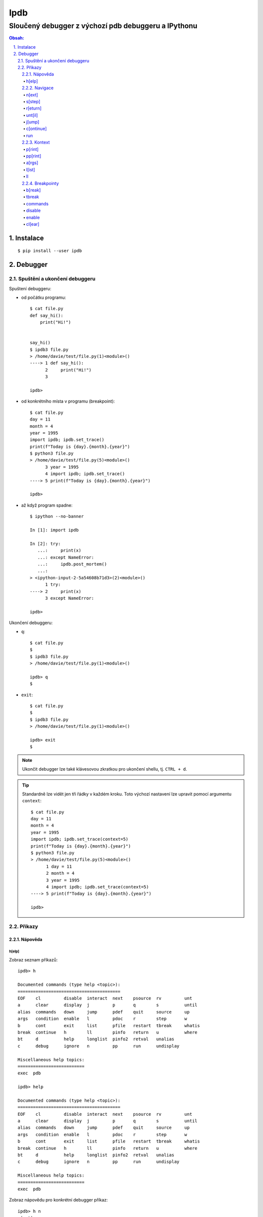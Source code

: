 ======
 Ipdb
======
------------------------------------------------------
 Sloučený debugger z výchozí pdb debuggeru a IPythonu
------------------------------------------------------

.. contents:: Obsah:

.. sectnum::
   :depth: 3
   :suffix: .

Instalace
=========

::

   $ pip install --user ipdb

Debugger
========

Spuštění a ukončení debuggeru
-----------------------------

Spuštení debuggeru:

* od počátku programu::

     $ cat file.py
     def say_hi():
         print("Hi!")


     say_hi()
     $ ipdb3 file.py
     > /home/davie/test/file.py(1)<module>()
     ----> 1 def say_hi():
           2     print("Hi!")
           3

     ipdb>

* od konkrétního místa v programu (breakpoint)::

     $ cat file.py
     day = 11
     month = 4
     year = 1995
     import ipdb; ipdb.set_trace()
     print(f"Today is {day}.{month}.{year}")
     $ python3 file.py
     > /home/davie/test/file.py(5)<module>()
           3 year = 1995
           4 import ipdb; ipdb.set_trace()
     ----> 5 print(f"Today is {day}.{month}.{year}")

     ipdb>

* až když program spadne::

     $ ipython --no-banner

     In [1]: import ipdb

     In [2]: try:
        ...:     print(x)
        ...: except NameError:
        ...:     ipdb.post_mortem()
        ...:
     > <ipython-input-2-5a54608b71d3>(2)<module>()
           1 try:
     ----> 2     print(x)
           3 except NameError:

     ipdb>

Ukončení debuggeru:

* ``q``::

     $ cat file.py
     $
     $ ipdb3 file.py
     > /home/davie/test/file.py(1)<module>()

     ipdb> q
     $

* ``exit``::

     $ cat file.py
     $
     $ ipdb3 file.py
     > /home/davie/test/file.py(1)<module>()

     ipdb> exit
     $

.. note::

   Ukončit debugger lze také klávesovou zkratkou pro ukončení shellu, tj.
   ``CTRL + d``.

.. tip::

   Standardně lze vidět jen tři řádky v každém kroku. Toto výchozí nastavení
   lze upravit pomocí argumentu ``context``::

      $ cat file.py
      day = 11
      month = 4
      year = 1995
      import ipdb; ipdb.set_trace(context=5)
      print(f"Today is {day}.{month}.{year}")
      $ python3 file.py
      > /home/davie/test/file.py(5)<module>()
            1 day = 11
            2 month = 4
            3 year = 1995
            4 import ipdb; ipdb.set_trace(context=5)
      ----> 5 print(f"Today is {day}.{month}.{year}")

      ipdb>

Příkazy
-------

Nápověda
^^^^^^^^

h[elp]
""""""

Zobraz seznam příkazů::

   ipdb> h

   Documented commands (type help <topic>):
   ========================================
   EOF    cl         disable  interact  next    psource  rv         unt
   a      clear      display  j         p       q        s          until
   alias  commands   down     jump      pdef    quit     source     up
   args   condition  enable   l         pdoc    r        step       w
   b      cont       exit     list      pfile   restart  tbreak     whatis
   break  continue   h        ll        pinfo   return   u          where
   bt     d          help     longlist  pinfo2  retval   unalias
   c      debug      ignore   n         pp      run      undisplay

   Miscellaneous help topics:
   ==========================
   exec  pdb

   ipdb> help

   Documented commands (type help <topic>):
   ========================================
   EOF    cl         disable  interact  next    psource  rv         unt
   a      clear      display  j         p       q        s          until
   alias  commands   down     jump      pdef    quit     source     up
   args   condition  enable   l         pdoc    r        step       w
   b      cont       exit     list      pfile   restart  tbreak     whatis
   break  continue   h        ll        pinfo   return   u          where
   bt     d          help     longlist  pinfo2  retval   unalias
   c      debug      ignore   n         pp      run      undisplay

   Miscellaneous help topics:
   ==========================
   exec  pdb

Zobraz nápovědu pro konkrétní debugger příkaz::

   ipdb> h n
   n(ext)
           Continue execution until the next line in the current function
           is reached or it returns.
   ipdb>

.. note::

   Pokud je třeba vytvořit proměnnou pro otestování, tak tato proměnná
   nesmí obsahovat stejný název jako zabudované příkazy v debuggeru::

      ipdb> h = 1
      *** No help for '1'

   Pro zamezení kolize proměnných je nutné použít prefix ``!``::

      ipdb> !h = 1
      ipdb> !h
      1

.. tip::

   Alternativně místo ``h`` lze použít i ``?``::

      ipdb> ? h
      h(elp)
              Without argument, print the list of available commands.
              With a command name as argument, print help about that command.
              "help pdb" shows the full pdb documentation.
              "help exec" gives help on the ! command.
      ipdb>

Navigace
^^^^^^^^

n[ext]
""""""

Spusť kód na daném řádku označený symbolem ``---->`` a skoč na další řádek::

   $ cat file.py
   day = 11
   month = 4
   year = 1995
   print(f"Today is {day}.{month}.{year}")
   $ ipdb3 file.py
   > /home/davie/test/f1le.py(1)<module>()
   ----> 1 day = 11
         2 month = 4
         3 year = 1995

   ipdb> day
   *** NameError: name 'day' is not defined
   ipdb> n
   > /home/davie/test/file.py(2)<module>()
         1 day = 11
   ----> 2 month = 4
         3 year = 1995

   ipdb> day
   11

s[step]
"""""""

Spusť kód na daném řádku a skoč na další řádek nebo dovnitř funkce či metody::

   $ cat file.py
   def say_hi(name):
       print(f"Hi {name}!")


   say_hi("Davie")
   say_hi("Jacob")
   $ ipdb3 file.py
   > /home/davie/test/file.py(1)<module>()
   ----> 1 def say_hi(name):
         2     print(f"Hi {name}!")
         3

   ipdb> n
   > /home/davie/test/file.py(6)<module>()
         3
         4
   ----> 5 say_hi("Davie")

   ipdb> s
   --Call--
   > /home/davie/test/file.py(1)say_hi()
   ----> 1 def say_hi(name):
         2     print(f"Hi {name}!")
         3

   ipdb> n
   > /home/davie/test/file.py(2)say_hi()
         1 def say_hi(name):
   ----> 2     print(f"Hi {name}!")
         3

   ipdb> n
   Hi Davie!
   --Return--
   None
   > /home/davie/test/file.py(2)say_hi()
         1 def say_hi(name):
   ----> 2     print(f"Hi {name}!")
         3

   ipdb> n
   --Return--
   None
   > /home/davie/test/file.py(5)<module>()
         3
         4
         5 say_hi("Davie")

.. note::

   Pomocí příkazu ``n`` se nelze dostat dovnitř funkce::

      $ ipdb3 file.py
      > /home/davie/test/file.py(1)<module>()
      ----> 1 def say_hi(name):
            2     print(f"Hi {name}!")
            3

      ipdb> n
      > /home/davie/test/file.py(5)<module>()
            3
            4
      ----> 5 say_hi("Davie")

      ipdb> n
      Hi Davie!
      --Return--
      None
      > /home/davie/test/file.py(5)<module>()
            3
            4
      ----> 5 say_hi("Davie")

.. tip::

   Pomocí příkazu ``w[here]`` lze zjistit celé zanoření, kde se přesně nacházím
   po skoku dovnitř funkcí::

      $ cat file.py
      def say_hi(name):
          print(f"Hi {name}!")


      say_hi("Davie")
      $ ipdb3 file.py
      > /home/davie/test/file.py(1)<module>()
      ----> 1 def say_hi(name):
            2     print(f"Hi {name}!")
            3

      ipdb> n
      > /home/davie/test/file.py(5)<module>()
            3
            4
      ----> 5 say_hi("Davie")

      ipdb> s
      --Call--
      > /home/davie/test/file.py(1)say_hi()
      ----> 1 def say_hi(name):
            2     print(f"Hi {name}!")
            3

      ipdb> w
        /usr/lib/python3.6/bdb.py(431)run()
          430         try:
      --> 431             exec(cmd, globals, locals)
          432         except BdbQuit:

        <string>(1)<module>()

        /home/davie/test/file.py(5)<module>()
            3
            4
      ----> 5 say_hi("Davie")

      > /home/davie/test/file.py(1)say_hi()
      ----> 1 def say_hi(name):
            2     print(f"Hi {name}!")
            3

r[eturn]
""""""""

Spusť kód až na konec funkce a setrvej na posledním řádku funkce::

   $ cat file.py
   def say_hi(name):
       print(f"Hi {name}!")


   say_hi("Davie")
   $ ipdb3 file.py
   > /home/davie/test/file.py(1)<module>()
   ----> 1 def say_hi(name):
         2     print(f"Hi {name}!")
         3

   ipdb> n
   > /home/davie/test/file.py(5)<module>()
         3
         4
   ----> 5 say_hi("Davie")

   ipdb> s
   --Call--
   > /home/davie/test/file.py(1)say_hi()
   ----> 1 def say_hi(name):
         2     print(f"Hi {name}!")
         3

   ipdb> r
   Hi Davie!
   --Return--
   None
   > /home/davie/test/file.py(2)say_hi()
         1 def say_hi(name):
   ----> 2     print(f"Hi {name}!")
         3

   ipdb> n
   --Return--
   None
   > /home/davie/test/file.py(5)<module>()
         3
         4
   ----> 5 say_hi("Davie")

.. note::

   Mimo funkci se spustí kód až do konce programu.

.. tip::

   Vrátít se zpátky na místo, odkud byla funkce zavolána bez potřeby vidět
   znovu návratou hodnotu lze příkazem ``u[p]``::

      $ cat file.py
      def say_hi(name):
          print(f"Hi {name}!")


      say_hi("Davie")
      $ ipdb3 file.py
      > /home/davie/test/file.py(1)<module>()
      ----> 1 def say_hi(name):
            2     print(f"Hi {name}!")
            3

      ipdb> n
      > /home/davie/test/file.py(5)<module>()
            3
            4
      ----> 5 say_hi("Davie")

      ipdb> s
      --Call--
      > /home/davie/test/file.py(1)say_hi()
      ----> 1 def say_hi(name):
            2     print(f"Hi {name}!")
            3

      ipdb> r
      Hi Davie!
      --Return--
      None
      > /home/davie/test/file.py(2)say_hi()
            1 def say_hi(name):
      ----> 2     print(f"Hi {name}!")
            3

      ipdb> u
      > /home/davie/test/file.py(5)<module>()
            3
            4
      ----> 5 say_hi("Davie")

   Zpět dovnitř funkce se pak lze vrátit pomocí příkazu ``d[own]``::

      $ cat file.py
      def say_hi(name):
          print(f"Hi {name}!")


      say_hi("Davie")
      $ ipdb3 file.py
      > /home/davie/test/file.py(1)<module>()
      ----> 1 def say_hi(name):
            2     print(f"Hi {name}!")
            3

      ipdb> n
      > /home/davie/test/file.py(5)<module>()
            3
            4
      ----> 5 say_hi("Davie")

      ipdb> d
      *** Newest frame
      ipdb> s
      --Call--
      > /home/davie/test/file.py(1)say_hi()
      ----> 1 def say_hi(name):
            2     print(f"Hi {name}!")
            3

      ipdb> u
      > /home/davie/test/file.py(5)<module>()
            3
            4
      ----> 5 say_hi("Davie")

      ipdb> d
      > /home/davie/test/file.py(1)say_hi()
      ----> 1 def say_hi(name):
            2     print(f"Hi {name}!")
            3

unt[il]
"""""""

Pokračuj v exekuci kódu až do daného řádku::

   $ cat file.py
   day = 11
   month = 4
   year = 1995
   print(f"Today is {day}.{month}.{year}")
   $ ipdb3 file.py
   > /home/davie/test/file.py(1)<module>()
   ----> 1 day = 11
         2 month = 4
         3 year = 1995

   ipdb> unt 3
   > /home/davie/test/file.py(3)<module>()
         2 month = 4
   ----> 3 year = 1995
         4 print(f"Today is {day}.{month}.{year}")

   ipdb> p year
   *** NameError: name 'year' is not defined
   ipdb> p month
   4

.. note::

   Pomocí ``unt`` příkazu lze efektivně nechat doběhnout smyčku namísto
   neustáleho mačkání ``n`` příkazu.

j[ump]
""""""

Skoč dopředu nebo dozadu na konkrétní řádek v souboru::

   $ cat file.py
   day = 11
   month = 4
   year = 1995
   print(f"Today is {day}.{month}.{year}")
   $ ipdb3 file.py
   > /home/davie/test/f1le.py(1)<module>()
   ----> 1 day = 11
         2 month = 4
         3 year = 1995

   ipdb> j 3
   > /home/davie/test/file.py(3)<module>()
         2 month = 4
   ----> 3 year = 1995
         4 print(f"Today is {day}.{month}.{year}")

   ipdb> j 2
   > /home/davie/test/file.py(2)<module>()
         1 day = 11
   ----> 2 month = 4
         3 year = 1995

.. note::

   Při skočení na jiný řádek v souboru se budou předchozí řádky ignorovat
   a nebudou se vůbec spouštět::

      $ cat file.py
      day = 11
      month = 4
      year = 1995
      print(f"Today is {day}.{month}.{year}")
      $ ipdb3 file.py
      > /home/davie/test/file.py(1)<module>()
      ----> 1 day = 11
            2 month = 4
            3 year = 1995

      ipdb> j 3
      > /home/davie/test/file.py(3)<module>()
            2 month = 4
      ----> 3 year = 1995
            4 print(f"Today is {day}.{month}.{year}")

      ipdb> p month
      *** NameError: name 'month' is not defined

c[ontinue]
""""""""""

Pokračuj v exekuci kódu, dokud program nenarazí na další breakpoint::

   $ cat file.py
   day = 11
   month = 4
   year = 1995
   print(f"Today is {day}.{month}.{year}")
   $ ipdb3 file.py
   > /home/davie/test/file.py(1)<module>()
   ----> 1 day = 11
         2 month = 4
         3 year = 1995

   ipdb> c
   Today is 11.4.1995
   The program finished and will be restarted
   > /home/davie/test/file.py(1)<module>()
   ----> 1 day = 11
         2 month = 4
         3 year = 1995

   ipdb> b 3
   Breakpoint 1 at /home/davie/test/file.py:3
   ipdb> c
   > /home/davie/test/file.py(3)<module>()
         2 month = 4
   1---> 3 year = 1995
         4 print(f"Today is {day}.{month}.{year}")

.. note::

   Pokud se v debuggeru nenachází breakpoint, tak se nechá program doběhnout
   a pak znova zrestartovat na začátek.

run
"""

Spusť odznova debugger::

   $ cat file.py
   day = 11
   month = 4
   year = 1995
   print(f"Today is {day}.{month}.{year}")
   $ ipdb3 file.py
   > /home/davie/test/file.py(1)<module>()
   ----> 1 day = 11
         2 month = 4
         3 year = 1995

   ipdb> n
   > /home/davie/test/file.py(2)<module>()
         1 day = 11
   ----> 2 month = 4
         3 year = 1995

   ipdb> run
   Restarting file.py with arguments:

   > /home/davie/test/file.py(1)<module>()
   ----> 1 day = 11
         2 month = 4
         3 year = 1995

.. note::

   Alernativně lze použít taktéž alias ``restart``.

.. tip::

   Pokud se jedná o skript, který příjímá argumenty pří spuštení programu
   z příkazového řádku, lze debugger restartovat i s těmito argumenty::

      $ cat file.py
      import sys

      print(sys.argv)
      $ ipdb3 file.py
      > /home/davie/test/file.py(1)<module>()
      ----> 1 import sys
            2
            3 print(sys.argv)

      ipdb> run 1 2 3 name=Davie
      Restarting file.py with arguments:
         1 2 3 name=Davie
      > /home/davie/test/file.py(1)<module>()
      ----> 1 import sys
            2
            3 print(sys.argv)

      ipdb> c
      ['file.py', '1', '2', '3', 'name=Davie']
      The program finished and will be restarted
      > /home/davie/test/file.py(1)<module>()
      ----> 1 import sys
            2
            3 print(sys.argv)

Kontext
^^^^^^^

p[rint]
"""""""

Použij funkci ``print`` na daný objekt::

   ipdb> people = [{"name": "Davie", "gender": "M", "age": 22}, {"name": "Jacob", "gender": "M", "age": 17}]
   ipdb> p people
   [{"name": "Davie", "gender": "M", "age": 22}, {"name": "Jacob", "gender": "M", "age": 17}]
   ipdb> p 1 * 1
   1

.. note::

   Použítí příkazu ``p`` pro vytisknutí objektu je daleko bezpečnější, než
   zobrazovat hodnotu objektu bez příkaz ``p``, kdy může nechtěně dojít ke
   spuštení příkazu v debuggeru::

      ipdb> !p = 1
      ipdb> p
      *** SyntaxError: unexpected EOF while parsing
      ipdb> p p
      1

pp[rint]
""""""""

Použij funkci ``pprint`` z modulu ``pprint`` na daný objekt::

   ipdb> people = people = [{"name": "Davie", "gender": "M", "age": 22}, {"name": "Jacob", "gender": "M", "age": 17}]
   ipdb> pp people
   [{'age': 22, 'gender': 'M', 'name': 'Davie'},
    {'age': 17, 'gender': 'M', 'name': 'Jacob'}]

.. tip::

   Zobraz všechny proměnné z lokálního nebo globálního jmenného prostoru::

      ipdb> pp locals()
      {'__annotations__': {},
       '__builtins__': <module 'builtins' (built-in)>,
       '__cached__': None,
       '__doc__': None,
       '__file__': 'file.py',
       '__loader__': <_frozen_importlib_external.SourceFileLoader object at 0x7f6ae6f908d0>,
       '__name__': '__main__',
       '__package__': None,
       '__spec__': None,
       'ipdb': <module 'ipdb' from '/home/davie/.local/lib/python3.6/site-packages/ipdb/__init__.py'>}
       ipdb> pp globals()
      {'__annotations__': {},
       '__builtins__': <module 'builtins' (built-in)>,
       '__cached__': None,
       '__doc__': None,
       '__file__': 'file.py',
       '__loader__': <_frozen_importlib_external.SourceFileLoader object at 0x7f6ae6f908d0>,
       '__name__': '__main__',
       '__package__': None,
       '__spec__': None,
       'ipdb': <module 'ipdb' from '/home/davie/.local/lib/python3.6/site-packages/ipdb/__init__.py'>}

a[rgs]
""""""

Zobraz argumenty pro danou funkci či metodu::

   $ cat file.py
   def say_hi(name):
       print(f"Hi {name}!")


   say_hi("Davie")
   $ ipdb3 file.py
   > /home/davie/test/file.py(1)<module>()
   ----> 1 def say_hi(name):
         2     print(f"Hi {name}!")
         3

   ipdb> n
   > /home/davie/test/file.py(5)<module>()
         3
         4
   ----> 5 say_hi("Davie")

   ipdb> s
   --Call--
   > /home/davie/test/file.py(1)say_hi()
   ----> 1 def say_hi(name):
         2     print(f"Hi {name}!")
         3

   ipdb> a
   name = 'Davie'

l[ist]
""""""

Zobraz více řádku okolo aktuálního řádku::

   $ cat file.py
   def say_hi(name):
       """
       Greet a user.

       Args:
           name (str): Name of user.
       """
       print(f"Hi {name}!")


   say_hi("Davie")


   def say_hello(name):
       """
       Greet a user.

       Args:
           name (str): Name of user.
       """
       print(f"Hi {name}!")


   say_hi("Jacob")
   $ ipdb3 file.py
   > /home/davie/test/file.py(1)<module>()
   ----> 1 def say_hi(name):
         2     """
         3     Greet a user.

   ipdb> l
   ----> 1 def say_hi(name):
         2     """
         3     Greet a user.
         4
         5     Args:
         6         name (str): Name of user.
         7     """
         8     print(f"Hi {name}!")
         9
        10
        11 say_hi("Davie")

   ipdb> n
   > /home/davie/test/file.py(11)<module>()
        10
   ---> 11 say_hi("Davie")
        12

   ipdb> l
         6         name (str): Name of user.
         7     """
         8     print(f"Hi {name}!")
         9
        10
   ---> 11 say_hi("Davie")
        12
        13
        14 def say_hello(name):
        15     """
        16     Greet a user.

.. note::

   Zpravidla se zobrazí pět řádku nahoru a dolu (celkem 11 řádků), je-li to
   možné. Řádky okolo lze zobrazit i pro konkrétní řádek::

      $ cat file.py
      def say_hi(name):
          """
          Greet a user.

          Args:
              name (str): Name of user.
          """
          print(f"Hi {name}!")


      say_hi("Davie")


      def say_hello(name):
          """
          Greet a user.

          Args:
              name (str): Name of user.
          """
          print(f"Hi {name}!")


      say_hi("Jacob")
      $ ipdb3 file.py
      > /home/davie/test/file.py(1)<module>()
      ----> 1 def say_hi(name):
            2     """
            3     Greet a user.

      ipdb> l 11
            6         name (str): Name of user.
            7     """
            8     print(f"Hi {name}!")
            9
           10
           11 say_hi("Davie")
           12
           13
           14 def say_hello(name):
           15     """
           16     Greet a user.

.. tip::

   Zobraz jen řádky od do::

      $ cat file.py
      def say_hi(name):
          """
          Greet a user.

          Args:
              name (str): Name of user.
          """
          print(f"Hi {name}!")


      say_hi("Davie")
      $ ipdb3 file.py
      > /home/davie/test/file.py(1)<module>()
      ----> 1 def say_hi(name):
            2     """
            3     Greet a user.

      ipdb> l 1,0
      ----> 1 def say_hi(name):

      ipdb> l 3,0
            3     Greet a user.

      ipdb> l 3,3
            3     Greet a user.

      ipdb> l 5,8
            5     Args:
            6         name (str): Name of user.
            7     """
            8     print(f"Hi {name}!")

ll
""

Zobraz všechny zdrojové kódu v daném rámci, ať už se jedná o funkci nebo
celý program::

   $ cat file.py
   def say_hi(name):
       """
       Greet a user.

       Args:
           name (str): Name of user.
       """
       print(f"Hi {name}!")


   say_hi("Davie")
   $ ipdb3 file.py
   > /home/davie/test/file.py(1)<module>()
   ----> 1 def say_hi(name):
         2     """
         3     Greet a user.

   ipdb> ll
   ----> 1 def say_hi(name):
         2     """
         3     Greet a user.
         4
         5     Args:
         6         name (str): Name of user.
         7     """
         8     print(f"Hi {name}!")
         9
        10
        11 say_hi("Davie")

   ipdb> n
   > /home/davie/test/file.py(11)<module>()
         9
        10
   ---> 11 say_hi("Davie")

   ipdb> s
   --Call--
   > /home/davie/test/file.py(1)say_hi()
   ----> 1 def say_hi(name):
         2     """
         3     Greet a user.

   ipdb> ll
   ----> 1 def say_hi(name):
         2     """
         3     Greet a user.
         4
         5     Args:
         6         name (str): Name of user.
         7     """
         8     print(f"Hi {name}!")
         9

.. note::

   Příkazem celým svým jménem zní ``longlist``.

Breakpointy
^^^^^^^^^^^

b[reak]
"""""""

Vytvoř trvalý breakpoint na konkrétním řádku::

   $ cat file.py
   day = 11
   month = 4
   year = 1995
   print(f"Today is {day}.{month}.{year}")
   $ ipdb3 file.py
   > /home/davie/test/file.py(1)<module>()
   ----> 1 day = 11
         2 month = 4
         3 year = 1995

   ipdb> b 3
   Breakpoint 1 at /home/davie/test/file.py:3
   ipdb> c
   > /home/davie/test/file.py(3)<module>()
         2 month = 4
   1---> 3 year = 1995
         4 print(f"Today is {day}.{month}.{year}")

   ipdb> c
   Today is 11.4.1995
   The program finished and will be restarted
   > /home/davie/test/file.py(1)<module>()
   ----> 1 day = 11
         2 month = 4
   1     3 year = 1995

   ipdb> c
   > /home/davie/test/file.py(3)<module>()
         2 month = 4
   1---> 3 year = 1995
         4 print(f"Today is {day}.{month}.{year}")

Vytvoř trvalý breakpoint na konkrétním řádku v jiném souboru::

   $ cat file.py
   """
   Showcase
   """

   from another_file import make_text_bold
   from another_file import make_text_italic


   def make_text_bold_and_italic(text):
       return make_text_bold(make_text_italic(text))


   print(make_text_bold_and_italic("test"))
   $ cat another_file.py
   def make_text_bold(text):
       return f"<b>{text}</b>"


   def make_text_italic(text):
       return f"<i>{text}</i>"
   $ ipdb3 file.py
   > /home/davie/test/file.py(3)<module>()
         2 Showcase
   ----> 3 """
         4

   ipdb> b another_file:5
   Breakpoint 1 at /home/davie/test/another_file.py:5
   ipdb> b another_file.py:5
   Breakpoint 2 at /home/davie/test/another_file.py:5
   ipdb> c
   > /home/davie/test/another_file.py(5)<module>()
         4
   2---> 5 def make_text_italic(text):
         6     return f"<i>{text}</i>"

Vytvoř trvalý breakpoint na konkrétní funkci::

   $ cat file.py
   """
   Showcase
   """

   from another_file import make_text_bold
   from another_file import make_text_italic


   def make_text_bold_and_italic(text):
       return make_text_bold(make_text_italic(text))


   print(make_text_bold_and_italic("test"))
   $ ipdb3 file.py
   > /home/davie/test/file.py(3)<module>()
         2 Showcase
   ----> 3 """
         4

   ipdb> b make_text_bold_and_italic
   Breakpoint 1 at /home/davie/test/file.py:9
   ipdb> c
   > /home/davie/test/file.py(10)make_text_bold_and_italic()
   1     9 def make_text_bold_and_italic(text):
   ---> 10     return make_text_bold(make_text_italic(text))
        11

   ipdb>

Vypiš všechny trvalé breakpointy v debuggeru::

   $ cat file.py
   day = 11
   month = 4
   year = 1995
   print(f"Today is {day}.{month}.{year}")
   $ ipdb3 file.py
   > /home/davie/test/file.py(1)<module>()
   ----> 1 day = 11
         2 month = 4
         3 year = 1995

   ipdb> b 2
   Breakpoint 1 at /home/davie/test/file.py:2
   ipdb> b 3
   Breakpoint 2 at /home/davie/test/file.py:3
   ipdb> b 4
   Breakpoint 3 at /home/davie/test/file.py:4
   ipdb> b
   Num Type         Disp Enb   Where
   1   breakpoint   keep yes   at /home/davie/test/file.py:2
   2   breakpoint   keep yes   at /home/davie/test/file.py:3
   3   breakpoint   keep yes   at /home/davie/test/file.py:4

.. tip::

   Vytvoř breakpoint jen v případě, pokud je podmínka platná pro jeho
   vytvoření::

      $ cat file.py
      for number in range(10):
          print(number)
      $ ipdb3 file.py
      > /home/davie/test/file.py(1)<module>()
      ----> 1 for number in range(10):
            2     print(number)

      ipdb> b 2, number % 2 != 0
      Breakpoint 1 at /home/davie/test/file.py:2
      ipdb> c
      0
      > /home/davie/test/file.py(2)<module>()
            1 for number in range(10):
      1---> 2     print(number)

      ipdb> p number
      1

   Podmínku lze dodatečně upravit pomocí příkazu ``condition``::

      > /home/davie/test/file.py(1)<module>()
      ----> 1 for number in range(10):
            2     print(number)

      ipdb> b 2, number % 2 == 0
      Breakpoint 1 at /home/davie/test/file.py:2
      ipdb> b
      Num Type         Disp Enb   Where
      1   breakpoint   keep yes   at /home/davie/test/file.py:2
         stop only if number % 2 == 0
      ipdb> condition 1 number % 2 != 0
      New condition set for breakpoint 1.
      ipdb> b
      Num Type         Disp Enb   Where
      1   breakpoint   keep yes   at /home/davie/test/file.py:2
         stop only if number % 2 != 0

tbreak
""""""

Vytvoř dočasný breakpoint, který se smaže při zastavení debuggeru na daném
místě::

   $ cat file.py
   day = 11
   month = 4
   year = 1995
   print(f"Today is {day}.{month}.{year}")
   $ ipdb3 file.py
   > /home/davie/test/file.py(1)<module>()
   ----> 1 day = 11
         2 month = 4
         3 year = 1995

   ipdb> tbreak 3
   Breakpoint 1 at /home/davie/test/file.py:3
   ipdb> c
   Deleted breakpoint 1 at /home/davie/test/file.py:3
   > /home/davie/test/file.py(3)<module>()
         2 month = 4
   ----> 3 year = 1995
         4 print(f"Today is {day}.{month}.{year}")

   ipdb> b
   ipdb>

commands
""""""""

Spusť příkazy v daném breakpointu::

   $ cat file.py
   for number in range(10):
       print(number)
   $ ipdb3 file.py
   > /home/davie/test/file.py(1)<module>()
   ----> 1 for number in range(10):
         2     print(number)

   ipdb> b 2
   Breakpoint 1 at /home/davie/test/file.py:2
   ipdb> b
   Num Type         Disp Enb   Where
   1   breakpoint   keep yes   at /home/davie/test/file.py:2
   ipdb> commands 1
   (com) p number
   (com) p number >= 0
   (com) end
   ipdb> c
   0
   True
   > /home/davie/test/file.py(2)<module>()
         1 for number in range(10):
   1---> 2     print(number)


disable
"""""""

Deaktivuj daný breakpoint::

   $ cat file.py
   day = 11
   month = 4
   year = 1995
   print(f"Today is {day}.{month}.{year}")
   $ ipdb3 file.py
   > /home/davie/test/file.py(1)<module>()
   ----> 1 day = 11
         2 month = 4
         3 year = 1995

   ipdb> b 3
   Breakpoint 1 at /home/davie/test/file.py:3
   ipdb> b
   Num Type         Disp Enb   Where
   1   breakpoint   keep yes   at /home/davie/test/file.py:3
   ipdb> disable 1
   Disabled breakpoint 1 at /home/davie/test/file.py:3
   ipdb> b
   Num Type         Disp Enb   Where
   1   breakpoint   keep no    at /home/davie/test/file.py:3

.. tip::

   Pokud je třeba daný breakpoint deaktivovat jen N-krát, lze použít příkaz
   ``ignore``::

      $ cat file.py
      for number in range(10):
          print(number)
      $ ipdb3 file.py
      > /home/davie/test/file.py(1)<module>()
      ----> 1 for number in range(10):
            2     print(number)

      ipdb> b 2
      Breakpoint 1 at /home/davie/test/file.py:2
      ipdb> b
      Num Type         Disp Enb   Where
      1   breakpoint   keep yes   at /home/davie/test/file.py:2
      ipdb> ignore 1 3
      Will ignore next 3 crossings of breakpoint 1.
      ipdb> c
      0
      1
      2
      > /home/davie/test/file.py(2)<module>()
            1 for number in range(10):
      1---> 2     print(number)

      ipdb> p number
      3

enable
""""""

Znova aktivuj daný breakpoint::

   $ cat file.py
   day = 11
   month = 4
   year = 1995
   print(f"Today is {day}.{month}.{year}")
   $ ipdb3 file.py
   > /home/davie/test/file.py(1)<module>()
   ----> 1 day = 11
         2 month = 4
         3 year = 1995

   ipdb> b 3
   Breakpoint 1 at /home/davie/test/file.py:3
   ipdb> b
   Num Type         Disp Enb   Where
   1   breakpoint   keep yes   at /home/davie/test/file.py:3
   ipdb> disable 1
   Disabled breakpoint 1 at /home/davie/test/file.py:3
   ipdb> b
   Num Type         Disp Enb   Where
   1   breakpoint   keep no    at /home/davie/test/file.py:3
   ipdb> enable 1
   Enabled breakpoint 1 at /home/davie/test/file.py:3
   ipdb> b
   Num Type         Disp Enb   Where
   1   breakpoint   keep yes   at /home/davie/test/file.py:3

cl[ear]
"""""""

Smaž trvale konkrétní breakpoint::

   $ cat file.py
   day = 11
   month = 4
   year = 1995
   print(f"Today is {day}.{month}.{year}")
   $ ipdb3 file.py
   > /home/davie/test/file.py(1)<module>()
   ----> 1 day = 11
         2 month = 4
         3 year = 1995

   ipdb> b 3
   Breakpoint 1 at /home/davie/test/file.py:3
   ipdb> b
   Num Type         Disp Enb   Where
   1   breakpoint   keep yes   at /home/davie/test/file.py:3
   ipdb> cl 1
   Deleted breakpoint 1 at /home/davie/test/file.py:3
   ipdb> b
   ipdb>

Smaž trvale všechny breakpointy::

   $ cat file.py
   day = 11
   month = 4
   year = 1995
   print(f"Today is {day}.{month}.{year}")
   $ ipdb3 file.py
   > /home/davie/test/file.py(1)<module>()
   ----> 1 day = 11
         2 month = 4
         3 year = 1995

   ipdb> b 2
   Breakpoint 1 at /home/davie/test/file.py:2
   ipdb> b 3
   Breakpoint 2 at /home/davie/test/file.py:3
   ipdb> b 4
   Breakpoint 3 at /home/davie/test/file.py:4
   ipdb> b
   Num Type         Disp Enb   Where
   1   breakpoint   keep yes   at /home/davie/test/file.py:2
   2   breakpoint   keep yes   at /home/davie/test/file.py:3
   3   breakpoint   keep yes   at /home/davie/test/file.py:4
   ipdb> cl
   Clear all breaks? y
   Deleted breakpoint 1 at /home/davie/test/file.py:2
   Deleted breakpoint 2 at /home/davie/test/file.py:3
   Deleted breakpoint 3 at /home/davie/test/file.py:4
   ipdb> b
   ipdb>

